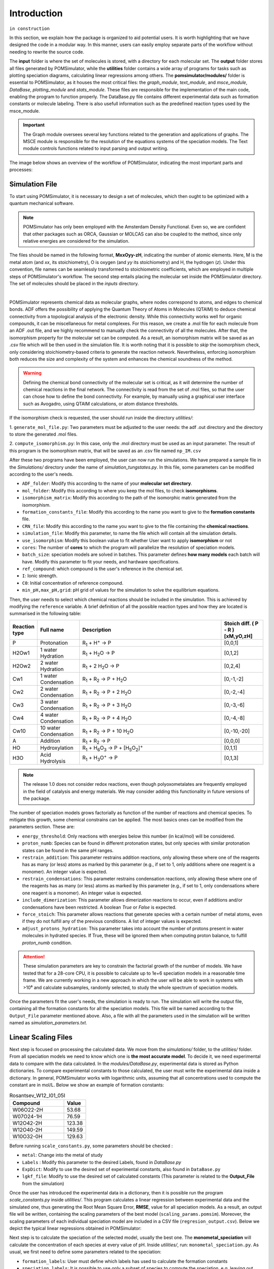 Introduction
============

``in construction``

In this section, we explain how the package is organized to aid potential users. It is worth highlighting that we have
designed the code in a modular way. In this manner, users can easily employ separate parts of the workflow without
needing to rewrite the source code.

The **input** folder is where the set of molecules is stored, with a directory for each molecular set. The **output**  folder stores all files generated by
POMSimulator, while the **utilities** folder contains a wide array of programs for tasks such as plotting speciation diagrams, calculating linear regressions among others. The **pomsimulator/modules/** folder is essential
to POMSimulator, as it houses the most critical files: the `graph_module`, `text_module`, and `msce_module`, `DataBase`, `plotting_module`
and `stats_module`. These files are responsible for the implementation of the main code, enabling the program to function properly.
The DataBase.py file contains different experimental data such as formation constants or molecule labeling. There is also usefull information
such as the predefined reaction types used by the msce_module.


.. important::
   The Graph module oversees several key functions related to the generation and applications of graphs. The MSCE module is responsible
   for the resolution of the equations systems of the speciation models. The Text module controls functions related to input parsing and output writing.

The image below shows an overview of the workflow of POMSimulator, indicating the most important parts and processes:

.. image:: ../.img/pom_workflow_manual.png
   :alt: drawing
   :width: 1000
   :align: center

Simulation File
----------------

To start using POMSimulator, it is necessary to design a set of molecules, which then ought to be optimized with a quantum
mechanical software.

.. note:: POMSimulator has only been employed with the Amsterdam Density Functional. Even so, we are confident that other packages such as ORCA, Gaussian or MOLCAS can also be coupled to the method, since only relative energies are considered for the simulation.

The files should be named in the following format, **MxxOyy-zH**, indicating the number of atomic elements. Here, M is the metal atom (and *xx*, its stoichiometry), O is oxygen (and *yy* its stoichiometry) and H, the hydrogen (*z*). Under this
convention, file names can be seamlessly transformed to stoichiometric coefficients, which are employed in multiple
steps of POMSimulator's workflow. The second step entails placing the molecular set inside the
POMSimulator directory. The set of molecules should be placed in the `inputs` directory.

.. image:: ../.img/scheme_naming.png
   :alt: drawing
   :width: 350
   :align: center

|

POMSimulator represents chemical data as molecular graphs, where nodes correspond to atoms, and edges to chemical bonds.
ADF offers the possibility of applying the Quantum Theory of Atoms in Molecules (QTAIM) to deduce chemical connectivity from
a topological analysis of the electronic density. While this connectivity works well for organic compounds, it can be miscellaneous
for metal complexes. For this reason, we create a .mol file for each molecule from an ADF .out file, and we highly recommend to
manually check the connectivity of all the molecules. After that, the isomorphism property for the molecular set can be computed.
As a result, an isomorphism matrix will be saved as an .csv file which will be then used in the simulation file. It is worth noting
that it is possible to *skip* the isomorphism check, only considering stoichiometry-based criteria to generate the reaction network.
Nevertheless, enforcing isomorphism both reduces the size and complexity of the system and enhances the chemical soundness of the method.

.. warning::

   Defining the chemical bond connectivity of the molecular set is critical, as it will determine the number of chemical reactions in the final network.
   The connectivity is read from the set of .mol files, so that the user can chose how to define the bond connectivity.
   For example, by manually using a graphical user interface such as Avogadro, using QTAIM calculations, or atom distance thresholds.

If the isomorphism check is requested, the user should run inside the directory `utilities/`:

1. ``generate_mol_file.py``: Two parameters must be adjusted to the user needs: the adf .out directory
and the directory to store the generated .mol files.

2. ``compute_isomorphism.py``: In this case, only the .mol directory must be used as an input
parameter. The result of this program is the isomorphism matrix, that will be saved as an .csv file named ``np_IM.csv``

After these two programs have been employed, the user can now run the simulations. We have prepared a sample file in the `Simulations/` directory
under the name of `simulation_tungstates.py`. In this file, some parameters can be modified according to the user's needs.

- ``ADF_folder``: Modify this according to the name of your **molecular set directory**.
- ``mol_folder``: Modify this according to where you keep the mol files, to check **isomorphisms**.
- ``isomorphism_matrix``: Modify this according to the path of the isomorphic matrix generated from the isomorphism.
- ``formation_constants_file``: Modify this according to the name you want to give to the **formation constants** file.
- ``CRN_file``: Modify this according to the name you want to give to the file containing the **chemical reactions**.
- ``simulation_file``: Modify this parameter, to name the file which will contain all the simulation details.
- ``use_isomorphism``: Modify this boolean value to fit whether User want to apply **isomorphism** or not
- ``cores``: The number of **cores** to which the program will parallelize the resolution of speciation models.
- ``batch_size``: speciation models are solved in batches. This parameter defines **how many models** each batch will have. Modify this parameter to fit your needs, and hardware specifications.
- ``ref_compound``: which compound is the user's reference in the chemical set.
- ``I``: Ionic strength.
- ``C0``: Initial concentration of reference compound.
- ``min_pH,max_pH,grid``: pH grid of values for the simulation to solve the equilibrium equations.

Then, the user needs to select which chemical reactions should be included in the simulation. This is achieved by modifying the
``reference`` variable. A brief definition of all the possible reaction types and how they are located is summarised in the following table:

.. list-table::
   :header-rows: 1
   :widths: 10 20 70 20

   * - Reaction type
     - Full name
     - Description
     - Stoich diff.
       ( P - R ) [xM,yO,zH]
   * - P
     - Protonation
     - R\ :sub:`1` + H\ :sup:`+` → P
     - [0,0,1]
   * - H2Ow1
     - 1 water Hydration
     - R\ :sub:`1` + H\ :sub:`2`\ O → P
     - [0,1,2]
   * - H2Ow2
     - 2 water Hydration
     - R\ :sub:`1` + 2 H\ :sub:`2`\ O → P
     - [0,2,4]
   * - Cw1
     - 1 water Condensation
     - R\ :sub:`1` + R\ :sub:`2` → P + H\ :sub:`2`\ O
     - [0,-1,-2]
   * - Cw2
     - 2 water Condensation
     - R\ :sub:`1` + R\ :sub:`2` → P + 2 H\ :sub:`2`\ O
     - [0,-2,-4]
   * - Cw3
     - 3 water Condensation
     - R\ :sub:`1` + R\ :sub:`2` → P + 3 H\ :sub:`2`\ O
     - [0,-3,-6]
   * - Cw4
     - 4 water Condensation
     - R\ :sub:`1` + R\ :sub:`2` → P + 4 H\ :sub:`2`\ O
     - [0,-4,-8]
   * - Cw10
     - 10 water Condensation
     - R\ :sub:`1` + R\ :sub:`2` → P + 10 H\ :sub:`2`\ O
     - [0,-10,-20]
   * - A
     - Addition
     - R\ :sub:`1` + R\ :sub:`2` → P
     - [0,0,0]
   * - HO
     - Hydroxylation
     - R\ :sub:`1` + H\ :sub:`6`\ O\ :sub:`3` → P +  [H\ :sub:`5`\ O\ :sub:`2`]\ :sup:`+`
     - [0,1,1]
   * - H3O
     - Acid Hydrolysis
     - R\ :sub:`1` + H\ :sub:`3`\ O\ :sup:`+` → P
     - [0,1,3]


.. note::

   The release 1.0 does not consider redox reactions, even though polyoxometalates are frequently employed in the field of catalysis
   and energy materials. We may consider adding this functionality in future versions of the package.

The number of speciation models grows factorially as function of the number of reactions and chemical species.
To mitigate this growth, some chemical constrains can be applied. The most basics ones can be modified from the parameters section.
These are:

- ``energy_threshold``: Only reactions with energies below this number (in kcal/mol) will be considered.
- ``proton_numb``: Species can be found in different protonation states, but only species with similar protonation states can be found in the same pH ranges.
- ``restrain_addition``: This parameter restrains addition reactions, only allowing these where one of the reagents has as many (or less) atoms as marked by this parameter (e.g., if set to 1, only additions where one reagent is a monomer). An integer value is expected.
- ``restrain_condensations``: This parameter restrains condensation reactions, only allowing these where one of the reagents has as many (or less) atoms as marked by this parameter (e.g., if set to 1, only condensations where one reagent is a monomer). An integer value is expected.
- ``include_dimerization``: This parameter allows dimerization reactions to occur, even if additions and/or condensations have been restricted. A boolean `True` or `False` is expected.
- ``force_stoich``: This parameter allows reactions that generate species with a certain number of metal atoms, even if they do not fulfill any of the previous conditions. A list of integer values is expected.
- ``adjust_protons_hydration``: This parameter takes into account the number of protons present in water molecules in hydrated species. If True, these will be ignored them when computing proton balance, to fulfill `proton_numb` condition.


.. attention::

   These simulation parameters are key to constrain the factorial growth of the number of models. We have tested that for a 28-core CPU, it is
   possible to calculate up to 1e+6 speciation models in a reasonable time frame. We are currently working in a new approach in which the user will be able to work in systems with >10⁶ and calculate subsamples, randomly selected,
   to study the whole spectrum of speciation models.

Once the parameters fit the user's needs, the simulation is ready to run. The simulation will write the output file, containing all the formation constants
for all the speciation models. This file will be named according to the ``Output_File`` parameter mentioned above. Also, a file
with all the parameters used in the simulation will be written named as `simulation_parameters.txt`.

Linear Scaling Files
--------------------

Next step is focused on processing the calculated data. We move from the `simulations/` folder, to the
`utilities/` folder. From all speciation models we need to know which one is **the most accurate model**.
To decide it, we need experimental data to compare with the data calculated. In the `modules/DataBase.py`,
experimental data is stored as Python dictionaries. To compare experimental constants to those calculated, the user must
write the experimental data inside a dictionary. In general, POMSimulator works with logarithmic  units, assuming that
all concentrations used to compute the constant are in mol/L. Below we show an example of formation constants:

.. list-table:: Rosantsev_W12_I01_05I
   :header-rows: 1
   :widths: 50 20

   * - Compound
     - Value
   * - W06O22-2H
     - 53.68
   * - W07O24-1H
     - 76.59
   * - W12O42-2H
     - 123.38
   * - W12O40-2H
     - 149.59
   * - W10O32-0H
     - 129.63

Before running ``scale_constants.py``, some parameters should be checked :

- ``metal``: Change into the metal of study
- ``Labels`` : Modify this parameter to the desired Labels, found in `DataBase.py`
- ``ExpDict``: Modify to use the desired set of experimental constants, also found in ``DataBase.py``
- ``lgkf_file``: Modify to use the desired set of calculated constants (This parameter is related to the **Output_File** from the simulation)

Once the user has introduced the experimental data in a dictionary, then it is possible
run the program `scale_constants.py` inside `utilities/`. This program
calculates a linear regression between experimental data and the
simulated one, thus generating the  Root Mean Square Error, **RMSE**, value for
all speciation models. As a result, an output file will be written, containing the scaling
parameters of the best model (``scaling_params.pomsim``). Moreover, the scaling
parameters of each individual speciation model are included in a CSV file (``regresion_output.csv``). Below we depict
the typical linear regressions obtained in POMSimulator:

.. image:: ../.img/scaling_plot_best_model.png
   :width: 400
   :alt: drawing
   :align: center

Next step is to calculate the speciation of the selected model, usually the best one. The **monometal_speciation** will calculate
the concentration of each species at every value of pH. Inside `utilities/`, run: ``monometal_speciation.py``. As usual, we first need to define
some parameters related to the speciation:

- ``formation_labels``: User must define which labels has used to calculate the formation constants
- ``speciation_labels``: It is possible to use only a subset of species to compute the speciation, e.g. leaving out species that are known not to be important along the pH range of interest. User must define which labels wants to use to calculate the speciation.
- ``ref_stoich``: Formation reactions are defined from 1 reference compound, usually the monomer. Specify which compound is your reference, write its stoichiometry as a list (xx,yy,z), as mentioned in **Section 1**
- ``min_pH,max_pH,step_pH``: User must define the pH grid to which the program will solve the speciation. A minimum and maximum value have to be defined, as well as the step value. The finer the pH grid, the better the speciation diagram.
- ``C``: This parameter refers to the initial concentration of the reference compound
- ``batch_size``: As for the calculation of formation constants, the speciation is also batched. Specify the size of the batch.
- ``path``: Write the path to the formation constants file.
- ``path_to_output``: Where the user wants its concentration array to be saved
- ``path_to_params``: Path to the scaling parameters calculated in **scale_constants.py**

The **monometal_phase** will calculate the concentration of each species at every pH value and at different initial concentration values.
Inside `utilities/`, run: `` monometal_phase.py``. For the phase diagram, the same parameters must be filled, but also a new parameter must be considered
instead of **C**:

- ``C_list``: For the phase diagram we need to solve the speciation for different concentration values. In this parameter we can set which concentrations will be used.

Plotting Files
---------------

After POMSimulator has run its simulation in **section 1**, and then treated this information, we can now visualize the results.
For this purpose we have three different programs, located in the `utilities/` directory.

- ``plot_reac_map.py`` : With this program user can visualitze the chemical reaction network in a 2D or 3D map
- ``plot_speciation_diagram.py``: This program plots the calculated concentrations in **monometal_speciation.py**
- ``plot_phase_diagram.py``: This program plots the calculated concentrations in **monometal_phase.py**

Throughout this program, we can plot the chemical reaction network. We will need to
pass the same parameters as in the simulation file, to reproduce the exact system.
User can then choose between a 2D or 3D plot and whether all reactions are included
or only the reactions in a particular speciation model. Inside `utilities/`: ``plot_reac_map.py``

Moreover some parameters of the plot can be tuned, from the plotting_dict. Some of these parameters are:

- ``node_color``
- ``x_axis, y_axis and z_axis labels``
- ``plot_title``
- ``colormap``

.. image:: ../.img/Reac_map_test.png
   :width: 400
   :alt: drawing
   :align: center

|

When the plot function is called, user must choose between ``Reaction_Map_2D_monometal
or Reaction_Map_3D_monometal``. User, also has to choose which reactions are plotted.
If user only selects a single speciation model, the `All_models` flag must be set to ``False`` and
the proper reactions must be passed (idx_new,e_new and type_new). Otherwise, ``All_models`` flag
must be set to ``True`` and the reactions passed must be ``Reac_idx,Reac_energy and Reac_type``.
To select a particular speciation model, the `target_model` variable must be changed into the specific model number,
which can be extracted from the **scale_constants** output file. To plot speciation diagrams, only needed the concentration
array calculated in ``monometal_speciation.py`` is needed. As a result, a plot like the
following one can be obtained running `plot_speciation_diagram.py` inside `utilities/` :

.. image:: ../.img/Speciation_diagram_W.png
   :width: 400
   :alt: drawing
   :align: center


As in previous section, to plot phase diagrams, only the concentrations array computed at different values of the total concentration, generated by ``monometal_phase.py`` is needed.
As a result of running `plot_phase_diagram.py` inside `utilities/`, a plot like the following one can be obtained:

.. image:: ../.img/phase_diagram_W.png
   :width: 400
   :alt: drawing
   :align: center

